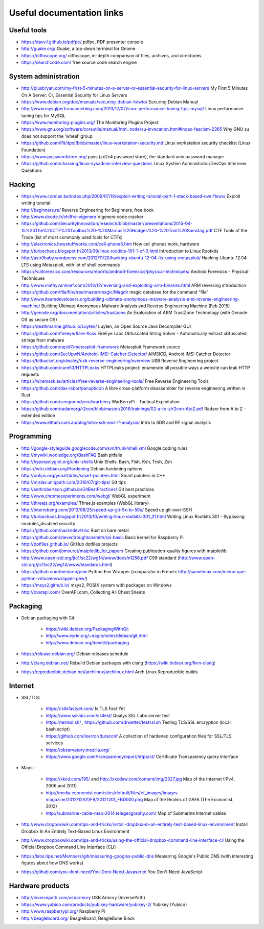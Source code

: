 Useful documentation links
==========================

Useful tools
------------

* https://davvil.github.io/pdfpc/ pdfpc, PDF presenter console
* http://guake.org/ Guake, a top-down terminal for Gnome
* https://diffoscope.org/ diffoscope, in-depth comparison of files, archives, and directories
* https://searchcode.com/ free source code search engine

System administration
---------------------

* http://plusbryan.com/my-first-5-minutes-on-a-server-or-essential-security-for-linux-servers
  My First 5 Minutes On A Server; Or, Essential Security for Linux Servers
* https://www.debian.org/doc/manuals/securing-debian-howto/
  Securing Debian Manual
* http://www.mysqlperformanceblog.com/2013/12/07/linux-performance-tuning-tips-mysql/
  Linux performance tuning tips for MySQL
* https://www.monitoring-plugins.org/ The Monitoring Plugins Project
* https://www.gnu.org/software/coreutils/manual/html_node/su-invocation.html#index-fascism-2365
  Why GNU su does not support the 'wheel' group
* https://github.com/lfit/itpol/blob/master/linux-workstation-security.md
  Linux workstation security checklist (Linux Foundation)
* https://www.passwordstore.org/
  pass (zx2c4 password store), the standard unix password manager
* https://github.com/chassing/linux-sysadmin-interview-questions
  Linux System Administrator/DevOps Interview Questions

Hacking
-------

* https://www.corelan.be/index.php/2009/07/19/exploit-writing-tutorial-part-1-stack-based-overflows/
  Exploit writing tutorial
* http://beginners.re/ Reverse Engineering for Beginners, free book
* http://www.dcode.fr/chiffre-vigenere Vigenere code cracker
* https://github.com/SecurityInnovation/research/blob/master/presentations/2015-04-15%20The%20CTF%20Toolbox%20-%20Marcus%20Hodges%20-%20Tom%20Samstag.pdf
  CTF Tools of the Trade (list of most commonly used tools for CTFs)
* http://electronics.howstuffworks.com/cell-phone6.htm How cell phones work, hardware
* http://turbochaos.blogspot.fr/2013/09/linux-rootkits-101-1-of-3.html
  Introduction to Linux Rootkits
* http://astr0baby.wordpress.com/2012/11/20/hacking-ubuntu-12-04-lts-using-metasploit/
  Hacking Ubuntu 12.04 LTS using Metasploit, with lot of shell commands
* https://viaforensics.com/resources/reports/android-forensics/physical-techniques/
  Android Forensics - Physical Techniques
* http://www.mathyvanhoef.com/2013/12/reversing-and-exploiting-arm-binaries.html
  ARM reversing introduction
* https://github.com/file/file/tree/master/magic/Magdir
  magic database for the command "file"
* http://www.iteamdevelopers.org/building-ultimate-anonymous-malware-analysis-and-reverse-engineering-machine/
  Building Ultimate Anonymous Malware Analysis and Reverse Engineering Machine (Feb 2015)
* http://genode.org/documentation/articles/trustzone
  An Exploration of ARM TrustZone Technology (with Genode OS as secure OS)
* https://deathmarine.github.io/Luyten/
  Luyten, an Open Source Java Decompiler GUI
* https://github.com/fireeye/flare-floss
  FireEye Labs Obfuscated String Solver - Automatically extract obfuscated strings from malware
* https://github.com/rapid7/metasploit-framework Metasploit Framework source
* https://github.com/SecUpwN/Android-IMSI-Catcher-Detector/
  AIMSICD, Android IMSI Catcher Detector
* https://bitbucket.org/dwaley/usb-reverse-engineering/overview
  USB Reverse Engineering project
* https://github.com/cure53/HTTPLeaks
  HTTPLeaks project: enumerate all possible ways a website can leak HTTP requests
* https://wiremask.eu/articles/free-reverse-engineering-tools/
  Free Reverse Engineering Tools
* https://github.com/das-labor/panopticon
  A libre cross-platform disassembler for reverse engineering written in Rust.
* https://github.com/secgroundzero/warberry
  WarBerryPi - Tactical Exploitation
* https://github.com/radareorg/r2con/blob/master/2016/trainings/02-a-to-z/r2con-AtoZ.pdf
  Radare from A to Z - extended edition
* https://www.elttam.com.au/blog/intro-sdr-and-rf-analysis/
  Intro to SDR and RF signal analysis

Programming
-----------

* http://google-styleguide.googlecode.com/svn/trunk/shell.xml
  Google coding rules
* http://mywiki.wooledge.org/BashFAQ Bash pitfalls
* http://hyperpolyglot.org/unix-shells Unix Shells: Bash, Fish, Ksh, Tcsh, Zsh

* https://wiki.debian.org/Hardening Debian hardening options

* http://ootips.org/yonat/4dev/smart-pointers.html Smart pointers in C++

* http://mislav.uniqpath.com/2010/07/git-tips/ Git tips
* http://sethrobertson.github.io/GitBestPractices/ Git best practices

* http://www.chromeexperiments.com/webgl/ WebGL experiment
* http://threejs.org/examples/ Three.js examples (WebGL library)

* http://interrobeng.com/2013/08/25/speed-up-git-5x-to-50x/
  Speed up git-over-SSH

* http://turbochaos.blogspot.fr/2013/10/writing-linux-rootkits-301_31.html
  Writing Linux Rootkits 301 - Bypassing modules_disabled security
* https://github.com/hackndev/zinc Rust on bare metal
* https://github.com/steventroughtonsmith/rpi-basic
  Basic kernel for Raspberry Pi

* http://dotfiles.github.io/ GitHub dotfiles projects

* https://github.com/jbmouret/matplotlib_for_papers
  Creating publication-quality figures with matplotlib

* http://www.open-std.org/jtc1/sc22/wg14/www/docs/n1256.pdf
  C99 standard (http://www.open-std.org/jtc1/sc22/wg14/www/standards.html)

* https://github.com/berdario/pew Python Env Wrapper
  (comparator in French: http://sametmax.com/mieux-que-python-virtualenvwrapper-pew/)

* https://msys2.github.io/ msys2, POSIX system with packages on Windows

* http://overapi.com/ OverAPI.com, Collecting All Cheat Sheets

Packaging
---------

* Debian packaging with Git:

    - https://wiki.debian.org/PackagingWithGit
    - http://www.eyrie.org/~eagle/notes/debian/git.html
    - http://www.debian.org/devel/#packaging

* https://release.debian.org/ Debian releases schedule
* http://clang.debian.net/ Rebuild Debian packages with clang (https://wiki.debian.org/llvm-clang)
* https://reproducible.debian.net/archlinux/archlinux.html Arch Linux Reproducible builds

Internet
--------

* SSL/TLS:

    - https://istlsfastyet.com/ Is TLS Fast Yet
    - https://www.ssllabs.com/ssltest/ Qualys SSL Labs server test
    - https://testssl.sh/ , https://github.com/drwetter/testssl.sh
      Testing TLS/SSL encryption (local bash script)
    - https://github.com/ioerror/duraconf
      A collection of hardened configuration files for SSL/TLS services
    - https://observatory.mozilla.org/
    - https://www.google.com/transparencyreport/https/ct/
      Certificate Transparency query interface

* Maps:

    - https://xkcd.com/195/ and http://xkcdsw.com/content/img/3327.jpg
      Map of the Internet (IPv4, 2006 and 2011)
    - http://media.economist.com/sites/default/files/cf_images/images-magazine/2012/12/01/FB/20121201_FBD000.png
      Map of the Realms of GAFA (The Economist, 2012)
    - http://submarine-cable-map-2014.telegeography.com/
      Map of Submarine Internet cables

* http://www.dropboxwiki.com/tips-and-tricks/install-dropbox-in-an-entirely-text-based-linux-environment
  Install Dropbox In An Entirely Text-Based Linux Environment
* http://www.dropboxwiki.com/tips-and-tricks/using-the-official-dropbox-command-line-interface-cli
  Using the Official Dropbox Command Line Interface (CLI)
* https://labs.ripe.net/Members/gih/measuring-googles-public-dns
  Measuring Google's Public DNS (with interesting figures about how DNS works)
* https://github.com/you-dont-need/You-Dont-Need-Javascript
  You Don't Need JavaScript

Hardware products
-----------------

* http://inversepath.com/usbarmory USB Armory (InversePath)
* https://www.yubico.com/products/yubikey-hardware/yubikey-2/ Yubikey (Yubico)
* http://www.raspberrypi.org/ Raspberry Pi
* http://beagleboard.org/ BeagleBoard, BeagleBone Black
